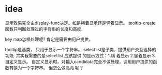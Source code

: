 
* idea
  显示效果完全由display-func决定。如是横着显示还是竖着显示。
  tooltip-create函数只判断处理过的字符串的长度和高度.

  key map怎样处理呢?
  肯定是需要由用户提供。 

  tooltip是基类， 只用于显示一个字符串。 selectlist是子类，提供用户交互选择的功能.
  其实我需要的是selcetlist
  应该提供 的显示方式：1.横 着显示 2.竖着显示 3.自定义显示。
  自定义显示时，对输入candidata完全不做处理，调用用户提供的函数转换为一个字符串。 但怎么做高亮 呢？ 

  